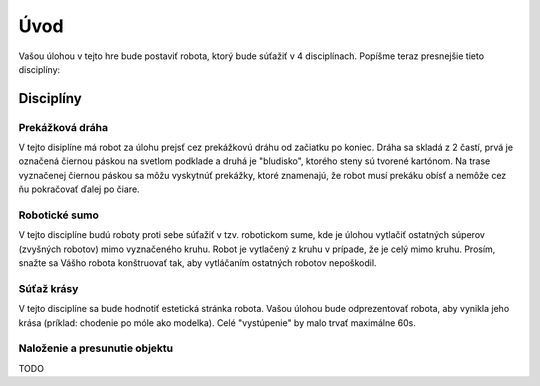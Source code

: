 =====
Úvod
=====

Vašou úlohou v tejto hre bude postaviť robota, ktorý bude súťažiť v 4 disciplínach.
Popíšme teraz presnejšie tieto disciplíny:

.. _discipliny:

Disciplíny
------------

Prekážková dráha
~~~~~~~~~~~~~~~~~~

V tejto disiplíne má robot za úlohu prejsť cez prekážkovú dráhu od začiatku po koniec.
Dráha sa skladá z 2 častí, prvá je označená čiernou páskou na svetlom podklade
a druhá je "bludisko", ktorého steny sú tvorené kartónom.
Na trase vyznačenej čiernou páskou sa môžu vyskytnúť prekážky, ktoré znamenajú,
že robot musí prekáku obísť a nemôže cez ňu pokračovať ďalej po čiare.

Robotické sumo
~~~~~~~~~~~~~~~~~~

V tejto disciplíne budú roboty proti sebe súťažiť v tzv. robotickom sume,
kde je úlohou vytlačiť ostatných súperov (zvyšných robotov) mimo vyznačeného kruhu.
Robot je vytlačený z kruhu v prípade, že je celý mimo kruhu.
Prosím, snažte sa Vášho robota konštruovať tak, aby vytláčaním ostatných robotov nepoškodil.

Súťaž krásy
~~~~~~~~~~~~~~~~~~

V tejto disciplíne sa bude hodnotiť estetická stránka robota.
Vašou úlohou bude odprezentovať robota, aby vynikla jeho krása
(príklad: chodenie po móle ako modelka).
Celé "vystúpenie" by malo trvať maximálne 60s.

Naloženie a presunutie objektu
~~~~~~~~~~~~~~~~~~~~~~~~~~~~~~~~~~~~

TODO
